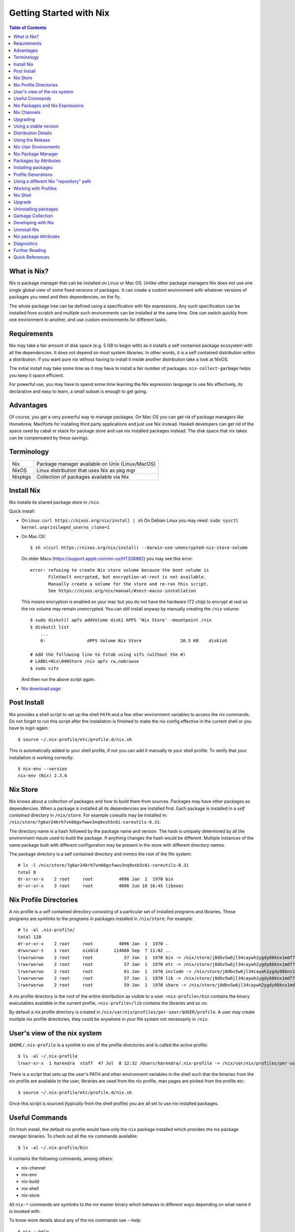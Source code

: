 Getting Started with Nix
========================

.. contents:: Table of Contents
   :depth: 1

What is Nix?
------------

Nix is package manager that can be installed on Linux or Mac OS. Unlike
other package managers Nix does not use one single global view of some
fixed versions of packages. It can create a custom environment with
whatever versions of packages you need and their dependencies, on the
fly.

The whole package tree can be defined using a specification with Nix
expressions. Any such specification can be installed from scratch and
multiple such environments can be installed at the same time. One can switch
quickly from one environment to another, and use custom environments for
different tasks.

Requirements
------------

Nix may take a fair amount of disk space (e.g. 5 GB to begin with)
as it installs a self contained package ecosystem with all the
dependencies. It does not depend on most system libraries. In other
words, it is a self contained distribution within a distribution. If you
want pure nix wtihout having to install it inside another distribution
take a look at NixOS.

The initial install may take some time as it may have to install a fair
number of packages. ``nix-collect-garbage`` helps you keep it space
efficient.

For powerful use, you may have to spend some time learning the Nix
expression language to use Nix effectively, its declarative and easy
to learn, a small subset is enough to get going.

Advantages
----------

Of course, you get a very powerful way to manage packages.  On Mac
OS you can get rid of package managers like Homebrew, MacPorts for
installing third party applications and just use Nix instead. Haskell
developers can get rid of the space used by cabal or stack for package
store and use nix installed packages instead.  The disk space that nix
takes can be compensated by these savings.

Terminology
-----------

+------------------------+----------------------------------------------------+
| Nix                    | Package manager available on Unix (Linux/MacOS)    |
+------------------------+----------------------------------------------------+
| NixOS                  | Linux distribution that uses Nix as pkg mgr        |
+------------------------+----------------------------------------------------+
| Nixpkgs                | Collection of packages available via Nix           |
+------------------------+----------------------------------------------------+

Install Nix
-----------

Nix installs its shared package store in ``/nix``.

Quick install:

* On Linux: ``curl https://nixos.org/nix/install | sh``
  On Debian Linux you may need: ``sudo sysctl kernel.unprivileged_userns_clone=1``
* On Mac OS::
  
    $ sh <(curl https://nixos.org/nix/install) --darwin-use-unencrypted-nix-store-volume

  On older Macs (https://support.apple.com/en-us/HT208862) you may see
  this error::

    error: refusing to create Nix store volume because the boot volume is
           FileVault encrypted, but encryption-at-rest is not available.
           Manually create a volume for the store and re-run this script.
           See https://nixos.org/nix/manual/#sect-macos-installation

  This means encryption is enabled on your mac but you do not have the
  hardware (T2 chip) to encrypt at rest so the nix volume may remain
  unencrypted. You can still install anyway by manually creating the
  ``/nix`` volume::

      $ sudo diskutil apfs addVolume disk1 APFS 'Nix Store' -mountpoint /nix
      $ diskutil list
          ...
          6:                APFS Volume Nix Store               20.5 KB    disk1s6

      # Add the following line to fstab using vifs (without the #)
      # LABEL=Nix\040Store /nix apfs rw,nobrowse
      $ sudo vifs

  And then run the above script again.

* `Nix download page <https://nixos.org/nix/download.html>`_

Post Install
------------

Nix provides a shell script to set up the shell ``PATH`` and a few other
environment variables to access the nix commands.  Do not forget to run
this script after the installation is finished to make the nix config
effective in the current shell or you have to login again::

  $ source ~/.nix-profile/etc/profile.d/nix.sh

This is automatically added to your shell profile, if not you can add
it manually to your shell profile.  To verify that your installation is
working correctly::

    $ nix-env --version
    nix-env (Nix) 2.3.6

Nix Store
---------

Nix knows about a collection of packages and how to build them from
sources.  Packages may have other packages as dependencies. When
a package is installed all its dependencies are installed
first. Each package is installed in a *self contained* directory
in ``/nix/store``. For example coreutils may be installed in:
``/nix/store/7g6ar24krh7vn66gvfwwv3nq9xsh5c6i-coreutils-8.31``.

The directory name is a hash followed by the package name and
version. The hash is uniquely determined by all the environment inputs
used to build the package. If anything changes the hash would be
different. Multiple instances of the same package built with different
configuration may be present in the store with different directory
names.

The package directory is a self contained directory and mimics the root of the
file system::

  # ls -l /nix/store/7g6ar24krh7vn66gvfwwv3nq9xsh5c6i-coreutils-8.31
  total 8
  dr-xr-xr-x    2 root     root          4096 Jan  1  1970 bin
  dr-xr-xr-x    3 root     root          4096 Jun 10 16:45 libexec

Nix Profile Directories
-----------------------

A nix profile is a self contained directory consisting of a particular
set of installed programs and libraries. These programs are symlinks to the
programs in packages installed in ``/nix/store``. For example::

  # ls -al .nix-profile/
  total 128
  dr-xr-xr-x    2 root     root          4096 Jan  1  1970 .
  drwxrwxr-t    1 root     nixbld      114688 Sep  7 11:02 ..
  lrwxrwxrwx    2 root     root            57 Jan  1  1970 bin -> /nix/store/j8dbv5w6jl34caywh2ygdy88knx1mdf7-nix-2.3.6/bin
  lrwxrwxrwx    2 root     root            57 Jan  1  1970 etc -> /nix/store/j8dbv5w6jl34caywh2ygdy88knx1mdf7-nix-2.3.6/etc
  lrwxrwxrwx    2 root     root            61 Jan  1  1970 include -> /nix/store/j8dbv5w6jl34caywh2ygdy88knx1mdf7-nix-2.3.6/include
  lrwxrwxrwx    2 root     root            57 Jan  1  1970 lib -> /nix/store/j8dbv5w6jl34caywh2ygdy88knx1mdf7-nix-2.3.6/lib
  lrwxrwxrwx    2 root     root            59 Jan  1  1970 share -> /nix/store/j8dbv5w6jl34caywh2ygdy88knx1mdf7-nix-2.3.6/share

A nix profile directory is the root of the entire distribution as visible to a
user. ``<nix-profile>/bin`` contains the binary executables available in
the current profile, ``<nix-profile>/lib`` contains the libraries and so
on.

By default a nix profile directory is created in
``/nix/var/nix/profiles/per-user/$USER/profile``.  A user may create
multiple nix profile directories, they could be anywhere in your file
system not necessarily in ``/nix``.

User's view of the nix system
-----------------------------

``$HOME/.nix-profile`` is a symlink to one of the profile directories and is
called the active profile::

    $ ls -al ~/.nix-profile
    lrwxr-xr-x  1 harendra  staff  47 Jul  8 12:32 /Users/harendra/.nix-profile -> /nix/var/nix/profiles/per-user/harendra/profile

There is a script that sets up the user's PATH and other environment
variables in the shell such that the binaries from the nix profile are
available to the user, libraries are used from the nix profile, man pages are
picked from the profile etc::

  $ source ~/.nix-profile/etc/profile.d/nix.sh

Once this script is sourced (typically from the shell profile) you are all set
to use nix installed packages.

Useful Commands
---------------

On fresh install, the default nix profile would have only the ``nix``
package installed which provides the nix package manager binaries. To
check out all the nix commands available::

  $ ls -al ~/.nix-profile/bin

It contains the following commands, among others:

* nix-channel
* nix-env
* nix-build
* nix-shell
* nix-store

All ``nix-*`` commands are symlinks to the `nix` master binary which behaves
in different ways depending on what name it is invoked with.

To know more details about any of the nix commands use `--help`::

  $ nix --help
  $ nix-channel --help

Nix Packages and Nix Expressions
--------------------------------

Nix package manager installs nix packages and their dependencies
and makes them available in a "user environment".  A nix package is
described using a Nix expression. A Nix expression is a recipe
(known as a derivation) to build (derive) binaries from a source
package. However, it first tries to install prebuilt binaries from
the `nix binary repository <https://cache.nixos.org>`_. Nix expressions
for all packages can be found in the `nix expression repository
<https://github.com/NixOS/nixpkgs>`_.

`See this reference manual <https://nixos.org/nixpkgs/manual/>`_ for
defining nix packages using nix expressions.

Nix Channels
------------

Nix packages are distributed through nix channels. Channels are specified in
https://github.com/NixOS/nixpkgs-channels.  Branches in that repository
correspond to available channels. Examples of some available channels are:

+------------------------+----------------------------------------------------+
| nixpkgs-unstable       | Packages for Nix on Mac/Linux                      |
+------------------------+----------------------------------------------------+
| nixos-16.03            | Packages for NixOS 16.03                           |
+------------------------+----------------------------------------------------+
| nixos-unstable         | Up to date packages for NixOS                      |
+------------------------+----------------------------------------------------+

Use the ``nix-channel`` command to manage the channels ::

  $ nix-channel --list
  nixpkgs https://nixos.org/channels/nixpkgs-unstable

  # To know the current version of nix
  $ nix-instantiate --eval -E '(import <nixpkgs> {}).lib.version'

You can use any nix expression archive as a channel::

  $ nix-channel --add https://github.com/rycee/home-manager/archive/master.tar.gz home-manager
  $ nix-channel --update

Upgrading
---------

nix-channel update sets up new packages to be installed from the new version.
Note that it will install all the dependencies of the new packages as well
using the newer specification. So you may have multiple versions of packages
unless you upgrade the existing packages to use the new specification.

::

  # To use the latest release for new derivations
  $ nix-channel --update

  # upgrade existing packages
  $ nix-env --upgrade

Using a stable version
----------------------

TBD. How to use nixpkgs corresponding to a stable nixos version.

If you have built dynamically linked programs (external to nix) using your current
installation, the upgrade may break them, to install same versions of all
packages but use the newer version of nix::

  # Upgrade all packages to the same versions in newer release
  $ nix-env --upgrade --eq

Distribution Details
--------------------

* The source of packages is at: https://github.com/NixOS/nixpkgs-channels
* Hydra CI system builds from a commit in the source repo and tests
* New release info is added to: https://releases.nixos.org/?prefix=nixpkgs/

  * git-revision of https://github.com/NixOS/nixpkgs-channels used
  * A tar of nixpkgs-channels.
  * URL to the hydra job e.g. https://hydra.nixos.org/eval/1611864
  * A file containing a list of all store paths (e.g.
    ``/nix/store/2g2lalsi9h1bhk1klwqj5qn5da8lbmb5-nix-3.0pre20200829_f156513-man``)
  * The binary cache url (https://cache.nixos.org)
* https://nixos.org/channels/nixpkgs-unstable points to latest release e.g.
  https://releases.nixos.org/nixpkgs/nixpkgs-20.09pre242481.0ecc8b9a56a
* ``$HOME/.nix-channels`` points to https://nixos.org/channels/nixpkgs-unstable

Using the Release
-----------------

nix commands use a nix expression as input which is passed to
the nix expression being evaluated. By default the input nix
expression (set by ``NIX_PATH`` environment variable) is the directory
``.nix-defexpr``, this is called the default nix expression. 

The directory ``.nix-defexpr`` contains the nix expressions of all the
subscribed channels. All these expressions get combined as one and used
as input to the derivations by nix commands.  See ``nix-env --help`` for
details on how the contents of ``.nix-defexpr`` are combined together to
create a single nix expressions.

The command ``nix-channel`` places symlinks to the downloaded Nix
expressions from each subscribed channel in ``$HOME/.nix-defexpr`` e.g.
``/nix/store/gnkd9i59pswalkflb647fnjjnxgyl1n9-nixpkgs-20.09pre228453.dcb64ea42e6/nixpkgs``
is a symlink to the ``nixpkgs-unstable`` release.  This is basically the
contents of the ``nixpkgs-channels`` tar obtained from the release.
``nix-channel --update`` updates these symlinks.

The input nix expression can be overridden on the command line using the
``--file`` option.

When a new derivation is to be built the store paths of the input
artifacts are derived, if the derived path is available in the binary
cache, it is fetched from the nix cache URL otherwise it is built from
the source. Note that the derived path depends on the whole build
environment, if anything in the environment can affect the derivation,
the hash and therefore the path would be different and we would end up
building the artifact again instead of reusing the pre-built one.

Nix User Environments
---------------------

The directory ``/nix`` is a global store containing all packages, each
one installed in its own directory named using a hash of the full
configuration using which the package was built. Since then names are
hashed with full config, we may have multiple versions of a package in
the store. A specific user environment is composed using the packages
from the global store, consisting of a custom set of programs and
libraries.

A nix profile is a user environment contained in a directory in the
filesystem.  A user can have multiple such profiles with different
set of programs and libraries installed in them. We can derive
another profile using an existing profile as the base.  The file
``$HOME/.nix-profile`` points to one of the profile directories, it is
called the active porifle. When a user installs a program without
explicitly specifying a profile it is installed in the active profile
directory.

The directory ``/nix/var/nix/profiles`` contains the default nix created
profiles. ``~/.nix-profile`` is a symlink to one of those profiles::

  $ lal $HOME/.nix-profile
  lrwxr-xr-x  1 harendra  staff  47 Jun 12 19:37 $HOME/.nix-profile -> /nix/var/nix/profiles/per-user/harendra/profile

Let's take a look at the profiles of current user just after installing
nix::

  $ ls -al /nix/var/nix/profiles/per-user/$USER/profile*
  lrwxr-xr-x  1 harendra  staff   14 Jun 12 10:51 profile -> profile-2-link
  lrwxr-xr-x  1 harendra  staff   60 Jun 12 10:51 profile-1-link -> /nix/store/mfxdq39kisqzdhngm4wx505fxny7144f-user-environment
  lrwxr-xr-x  1 harendra  staff   60 Jun 12 10:51 profile-2-link -> /nix/store/p627zifc00wkfyja0fphajzybpbc0sf6-user-environment

We see that ``profile`` points to ``profile-2-link``.  When programs
are installed or uninstalled within a profile, the old version of the
profile is kept intact and a new version is created and activated,
these are called generations of a profile. ``profile-2-link`` is the
2nd generation of the profile. You can check the differences between
``profile-1-link`` and ``profile-2-link`` by diffing their targets::

    $ diff /nix/store/mfxdq39kisqzdhngm4wx505fxny7144f-user-environment /nix/store/p627zifc00wkfyja0fphajzybpbc0sf6-user-environment

The first generation had only ``nix`` installed in it and the second generation
has one more package (ca certificates) installed.

* https://nixos.org/nix/manual/#sec-profiles

Nix Package Manager
-------------------

``nix-env`` is the nix command for package management. ``nix-env`` searches
or installs packages from the default nix channel or the channels added using
``nix-channel``.

Query using cache (this is faster)::

    $ nix search -u   # update cache
    $ nix search ghc

Search using ``nix-env`` is slower because it evaluates the whole expression.

Query installed packages::

  $ nix-env -q       # --query, installed packages in the active profile

Query available packages::

  $ nix-env -qa      # --available, available packages

Query selected packages::

  $ nix-env -qa '.*cabal.*' # packages matching a regex
  cabal-install-3.2.0.0
  cabal2nix-2.15.3
  ...

  $ nix-env -qa '.*(cabal|ghc).*'

You can also `search nix packages here
<https://nixos.org/nixos/packages.html?channel=nixpkgs-unstable>`_.

Packages by Attributes
----------------------

Nix packages are grouped under an attribute hierarchy starting with
``nixpkgs`` at the top level.  ``nixpkgs`` refers to the nix expression in
``$HOME/.nix-defexpr/channels/nixpkgs``.

To list a package attribute path use ``-P``::

  $ nix-env -qaP '.*cabal.*'
  nixpkgs.cabal-install        cabal-install-3.2.0.0
  nixpkgs.cabal2nix            cabal2nix-2.15.3
  ...

We can select packages by specifying an attribute path using the ``-A``
option.  Note that regex patterns do not work with attributes.  The
default attribute path is the top level attribute ``nixpkgs``::

  $ nix-env -qaP -A nixpkgs

However, not all packages are available directly under the top level
attribute. For all other attributes we need to specify the full
attribute path explicitly to search the packages::

  $ nix-env -qaP -A nixpkgs.haskell.compiler
  nixpkgs.haskell.compiler.ghc8101                 ghc-8.10.1
  nixpkgs.haskell.compiler.integer-simple.ghc8101  ghc-8.10.1
  ...

  $ nix-env -A nixpkgs.haskellPackages -qaP '.*streamly.*'
  nixpkgs.haskellPackages.streamly  streamly-0.7.2

Important Note: If you are inside a ``nix-shell --pure`` environment the
``nix-env`` command above may not show any packages.

Installing packages
-------------------

When installing a package nix would fetch/build all the dependencies
that are not already available in the store. On the first invocation a
lot of dependencies may be built/fetched.

We recommend that you always install by attributes, using the `-A` flag. If you
do not do that, often you may install the wrong package because when there are
multiple matches it installs the first package::

  $ nix-env -i -A nixpkgs.ghc # --install --attr

To install a Haskell package::

  $ nix-env -i -A nixpkgs.haskellPackages.streamly

Profile Generations
-------------------

Let's look at the nix profiles directory after installing ``ghc``::

  $ ls -al /nix/var/nix/profiles/per-user/$USER/profile*
  lrwxr-xr-x  1 harendra  staff   14 Jun 12 14:44 profile -> profile-3-link
  lrwxr-xr-x  1 harendra  staff   60 Jun 12 10:51 profile-1-link -> /nix/store/mfxdq39kisqzdhngm4wx505fxny7144f-user-environment
  lrwxr-xr-x  1 harendra  staff   60 Jun 12 10:51 profile-2-link -> /nix/store/p627zifc00wkfyja0fphajzybpbc0sf6-user-environment
  lrwxr-xr-x  1 harendra  staff   60 Jun 12 14:44 profile-3-link -> /nix/store/5phrf9z4xjsbd0lscli06bvxpdvzy926-user-environment

Note that the previous generation of the profile (``profile-2-link``) is
preserved as it is and a new generation is created (``profile-3-link``)
which has the newly installed package as well as the earlier packages.
The ``profile`` now points to the new generation. The binaries for the
newly installed package ``ghc`` are now available in your ``PATH`` from
``~/.nix-profile/bin``.

If we want to switch to the previous generation of the profile::

    $ nix-env --list-generations
    $ nix-env --switch-generation 2

This will restore us to the previous state when there was no ``ghc`` installed.
``ghc`` will no longer be available in your ``PATH``. Note you can always
switch back to earlier generation.

To switch to a previous generation, we can use a convenience command::

    $ nix-env --rollback

To permanently delete a generation::

    $ nix-env --delete-generation 2

To actually recover the space you have to run ``nix-collect-garbage``.

TBD: how to know what is different between two generations? diff the
directories?

Using a different Nix "repository" path
---------------------------------------

The nix package repository is defined by a nix expression.  The default
nix expression used by nix commands is ``$HOME/.nix-defexpr``. The
``-f`` command can be used to specify a different nix expression. The
default ``nix-env -qaP ghc`` command is equivalent to::

  $ nix-env -f '$HOME/.nix-defexpr' -qaP ghc

Query a package in ``nixpkgs`` attribute name space::

    $ nix-env -f '$HOME/.nix-defexpr/channels/nixpkgs' -qaP -A haskell.compiler

Alternatively, we can use ``<nixpkgs>`` syntax, which means search for
``nixpkgs`` in the ``NIX_PATH``::

    $ echo $NIX_PATH
    $HOME/.nix-defexpr/channels
    $ nix-env -f '<nixpkgs>' -qaP -A haskell.compiler

Query packages available under a Nix expression defined by a file or URL::

  $ nix-env -f ./foo.nix -qa
  $ nix-env -f https://github.com/NixOS/nixpkgs/archive/master.tar.gz -qa

Install a package from a Nix expression ::

  $ nix-env -f ~/foo.nix -i '.*' # install all derivations from foo.nix

Working with Profiles
---------------------

Which profile am I using currently? Check where the symlink
``~/.nix-profile`` is pointing::

  $ ls -al ~/.nix-profile
  lrwxr-xr-x  1 harendra  staff  47 Jul  8 12:32 /Users/harendra/.nix-profile -> /nix/var/nix/profiles/per-user/harendra/profile

A profile is nothing but a directory containing a user environment. When
we say ``profile`` we refer to a path of the profile directory.  There
is nothing special about a profile directory, it is a regular directory
which could be located anywhere in the filesystem. The default profile
created by nix is at::

  $ ls -al /nix/var/nix/profiles/per-user/$USER/profile*

A new profile gets created when you try to install something using
a profile path that does not exist. You can
switch to a profile path that points to a non-existing directory.  It is
considered as a blank profile without anything installed in it. Usually,
you would want to install at least ``nix`` in the new profile so that
``nix`` commands keep working when you switch to the new profile::

  $ nix-env --profile ./custom_profile -iA nixpkgs.nix

It will create a directory named ``custom_profile`` in the current
directory and install ``nix`` in it. Also install ``nixpkgs.cacert``
so that you are able to install packages by downloading from the nixos
cache::

  $ nix-env --profile ./custom_profile -iA nixpkgs.cacert

Since profiles are just self contained directories you can move them anywhere
in the file system and still refer to them by their new path when needed.

Switch to the new profile::

  $ nix-env --switch-profile ./custom_profile
  # Alternatively
  $ nix-env -S ./custom_profile

Pitfall: Do not use a directory with existing non-nix installed contents as a
profile directory.

Pitfall: ``nix`` does not verify whether the path you are switching to
is a valid nix profile or not. You can use any path even a non-existing one.

If you make a spelling mistake in the path of the profile when switching
to a profile it may end up pointing to a yet non-existing profile or to
a directory which is not a nix profile.  Because of that you may not be
able run any nix commands any more. If that happens you can restore to
the default profile path show above or see the diagnostics section to
know other ways to recover from that situation.

If by mistake you gave a wrong existing directory as profile path
``nix`` will happily install the programs in that directory.

Installing a program from another profile::

  $ nix-env -i --from-profile /nix/var/nix/profiles/foo ghc

TBD: How does nix track the profiles, won't the programs installed in these
profiles get garbage collected on ``nix-collect-garbage``? Should we create the
profiles within the nix store profiles directory so that it can track?

TBD: deleting profiles

Nix Shell
---------

In a standard OS Shell, nix programs and libraries available to you are the
ones that are installed in the current nix profile. You can have multiple
profiles and switch profiles to switch environments.

``nix-shell`` creates an ad-hoc user environment directory in nix
store, installs requested packages in it and starts an OS shell with
``PATH`` and other environment variables setup to access the binaries
and the libraries in the user environment.

For example to start a shell with ``gcc`` and ``coreutils`` packages
installed::

  $ nix-shell --packages "[gcc coreutils]"
  these paths will be fetched (41.00 MiB download, 175.04 MiB unpacked):
    /nix/store/3hl9jc7dgk2qg38xfwg14w10kbdnpj78-mpfr-4.0.2
    ...

  [nix-shell:~]$

``--packages`` option takes a list (``[gcc coreutils]``) of packages
as argument.  Note that we do not use ``nixpkgs.`` prefix here when
specifying the packages, that is implicit.

The shell creates an ad-hoc immutable user environment in the nix store and
installs the packages in it::

  [nix-shell:~]$ which gcc
  /nix/store/3sbzwr62w0nwglsdaiskj7r7sfbwxy69-gcc-wrapper-9.3.0/bin/gcc

  [nix-shell:~]$ echo $PATH

If you want more packages to be added later you need to exit the shell
and start a new shell with the new set of packages. It will create a new
sandbox. However, the creation of the sandbox may mostly involves setting up
some symlinks if the packages being installed are in the nix store already.

You can also run a command without spawning a shell or without installing it in
your profile::

  nix-shell -p coreutils --run ls

See ``nix-shell --help`` for more details.
See ``nixpkgs.pkgs.mkShell`` function.
See `Nix package building guide: <getting-started-nix-pkgs.rst>`_ for more
powerful ways to create a nix shell.

Caching of packages
~~~~~~~~~~~~~~~~~~~

The sandbox created by the shell is cached and is reused every time the
same configuration is requested. Therefore, next time the shell starts
quickly.  Note that the sha256 hash used in the location of the sandbox
is hashed using the config of the sandbox.

Upgrade
-------

Upgrading one or more packages to newer version in the same release::

  $ nix-env --upgrade ghc

The upgrade is immutable, it will create a new user environment with the
upgraded version and its dependencies. A newer generation of the profile is
created.

Upgrading all packages::

  $ nix-env --upgrade

Upgrading to a newer release::

  $ nix-channel --update
  $ nix-env --upgrade --eq

The ``--eq`` instructs upgrade to upgrade to the same versions of packages in
the newer release.

Uninstalling packages
---------------------

::

  $ nix-env --uninstall firefox
  $ nix-collect-garbage
  # To delete all old generations of profiles
  $ nix-collect-garbage -d

Garbage Collection
------------------

nix is immutable package manager. When you install new versions of
packages or upgrade the packages it does not remove the old ones instead
new versions are installed independently and made available via a new
generation of the user profile.  Therefore, the nix store can grow
over time accumulating packages which are no longer required thus
unnecessarily consuming disk space.

``nix-collect-garbage`` deletes all the objects in the nix store
which are not reachable from ``/nix/var/nix/gcroots``. The default
profiles are already linked from ``gcroots``.  If you do not want your
private profiles to be garbage collected create symlinks to those in
``/nix/var/nix/gcroots``.

Developing with Nix
-------------------

Environment Variables
~~~~~~~~~~~~~~~~~~~~~

Nix shell sets these environment variables:

SHELL
PATH
NIX_LDFLAGS
NIX_LDFLAGS_FOR_TARGET

Compiling
~~~~~~~~~

Use C_INCLUDE_PATH=~/.nix-profile/include to find headers installed in the
profile. 

Static Linking
~~~~~~~~~~~~~~

Exporting programs from nix store.

Dynamic Linking
~~~~~~~~~~~~~~~

Use LD_LIBRARY_PATH=~/.nix-profile/lib. In a nix shell we can initialize this
variable from NIX_LDFLAGS_FOR_TARGET to find the shell provided libraries.

Recipe to Reproduce an environment
~~~~~~~~~~~~~~~~~~~~~~~~~~~~~~~~~~

Can we get a recipe to reproduce a particular shell later on? Including the
nixpkgs/nix channel plus all dependencies?

Uninstall Nix
-------------

Nix stores its files only at two places ::

    $ rm -rf ~/.nix-*
    $ sudo rm -rf /nix

Nix package Attributes
----------------------

The attribute ``nixpkgs`` at the top level refers to the nix expression
in ``$HOME/.nix-defexpr/channels/nixpkgs``. The attributes under
``nixpkgs`` just reflect the set returned by the nix expressions in that
directory.

Top level::

  nixpkgs (See $HOME/.nix-defexpr/channels/nixpkgs)

General packages::

  nixpkgs.pkgs (See $HOME/.nix-defexpr/channels/nixpkgs/pkgs/top-level)

Darwin (Mac OS)
~~~~~~~~~~~~~~~

Apple sdk and frameworks::

  nixpkgs.pkgs.darwin (See $HOME/.nix-defexpr/channels/nixpkgs/os-specific/darwin)
  nixpkgs.pkgs.darwin.apple_sdk
  nixpkgs.pkgs.darwin.apple_sdk.frameworks

llvm
~~~~

gcc compatible development environment with C compiler and more::

    nixpkgs.llvm
    nixpkgs.llvmPackages

Diagnostics
-----------

Q: How do I get more information to diagnose the issue?

A: Most commands support a verbose option ``-v`` which can provide a lot more
information for better debugging.

Q: How to print the store path of a package?

A::

  $ nix-build --no-out-link "<nixpkgs>" -A zlib
  /nix/store/mi9z1dmjp95n90lfy3rqifqzxphvnyzh-zlib-1.2.11

Q: ``nix-env -qa`` is not showing any packages.

A: Make sure you are not in a ``nix-shell --pure`` environment. Check if your
``NIX_PATH`` variable is set correctly.

Q: After switching to a new profile all nix commands stopped working.

A: ``nix-env -S`` is a pretty dumb command, it just replaces
  ``~/.nix-profile`` symlink with whatever you give it. If that path
  points to an existing profile you have successfully switched to the
  new profile. However, if that profile does not exist you have switched
  to a "new" non-existing profile which is completely empty, not even
  nix commands exist in that profile. You now need to install something
  in that profile, but you no longer have access to even ``nix-env`` to
  actually do that. Nix maintainers refuse to fix or even document this
  stupid problem, see https://github.com/NixOS/nix/issues/1396.

  To recover the situation you can either find the path to ``nix-env`` (e.g.
  using ``find /nix -type l -name nix-env``) and use
  it to initialize the new profile with something useful (e.g. ``nix-env -i
  nix``) or you can manually link ``~/.nix-profile`` to a valid profile
  from ``/nix/var/nix/profiles/per-user/$USER/``. For example::

  $ ln -s -f /nix/var/nix/profiles/per-user/$USER/profile-2-link/ ~/.nix-profile

Q: Getting ``SSL peer certificate or SSH remote key was not OK (60)`` error
   when installing a package.

A: The easiest solution to this problem is to switch to your default
  profile which has the ``nixkpkgs.cacert`` package installed, and then
  run the install command for the profile in which you want to install a
  package::

    $ nix-env -S /nix/var/nix/profiles/per-user/$USER/profile
    $ nix-env --profile <profile-path> -iA <package>

  If you want to be able to install packages from a profile without switching to
  the default profile make sure it has ``nixpkgs.cacert`` installed::

    $ nix-env --profile <profile-path> -iA nixpkgs.cacert

  If it is installed, check if the environment variable
  ``NIX_SSL_CERT_FILE`` is correctly set::

    $ echo $NIX_SSL_CERT_FILE
    $HOME/.nix-profile/etc/ssl/certs/ca-bundle.crt

  If not then you may want to source your shell profile::

    $ source ~/.bash_profile

  If that is not correctly setup then you can directly source the nix setup
  script::

    $ source $HOME/.nix-profile/etc/profile.d/nix.sh

Q: How to deal with "packages x and y have the same priority..."? ::

  $ nix-env -iA nixpkgs.haskellPackages.streamly
  installing 'streamly-0.7.2'
  building '/nix/store/7c6lvazaxyr6ndxypzv56bss6y8rgl5k-user-environment.drv'...
  error: packages '/nix/store/bbrbfv3lzlph2zx7yyd719wi5v3x25zx-streamly-0.7.2/lib/links/libgmpxx.4.dylib' and '/nix/store/4pxkzpv66pm0lwrcjns1v88wn3byi75b-hoogle-5.0.17.15/lib/links/libgmpxx.4.dylib' have the same priority 5; use 'nix-env --set-flag priority NUMBER INSTALLED_PKGNAME' to change the priority of one of the conflicting packages (0 being the highest priority)
  builder for '/nix/store/7c6lvazaxyr6ndxypzv56bss6y8rgl5k-user-environment.drv' failed with exit code 1
  error: build of '/nix/store/7c6lvazaxyr6ndxypzv56bss6y8rgl5k-user-environment.drv' failed

A: You may run into such errors if you are installing many different
   programs/libraries in the same nix profile and two or more of those
   depend on a different version of the same package, in this case
   ``libgmpxx``. If possible, use different profiles for different tasks
   and their environments. If you really have to install both the
   programs in the same profile then you can change the priority of the
   already installed package (in this case ``hoogle-5.0.17.15``) as
   suggested in the error message::

     $ nix-env --set-flag priority 4 hoogle-5.0.17.15
     setting flag on 'hoogle-5.0.17.15'

     $ nix-env -iA nixpkgs.haskellPackages.streamly
     installing 'streamly-0.7.2'
     building '/nix/store/5jcny4113np1il4yf56kra6iyg6h9aj2-user-environment.drv'...
     created 342 symlinks in user environment

Q: On macOS, getting this error::

    cbits/c_fsevents.m:1:10: error:
         fatal error: 'CoreServices/CoreServices.h' file not found
      |
    1 | #include <CoreServices/CoreServices.h>
      |          ^
    #include <CoreServices/CoreServices.h>
             ^~~~~~~~~~~~~~~~~~~~~~~~~~~~~
    1 error generated.
    `cc' failed in phase `C Compiler'. (Exit code: 1)

A: The ``CoreServices`` framework is missing::

  $ nix-env -iA nixpkgs.pkgs.darwin.apple_sdk.frameworks.CoreServices
  installing 'apple-framework-CoreServices'
  building '/nix/store/04yl425g4lp3ld5xlzv04b7n8zbmzi3y-user-environment.drv'...
  created 71 symlinks in user environment

Q. How to install the dev version of a library to get the include headers? For
example install gmp headers to compile ghc source?

A. ``nix-env`` cannot select the output paths from a multi-output derivation. See
https://github.com/NixOS/nixpkgs/pull/76794/commits/611258f063f9c1443a5f95db3fc1b6f36bbf4b52 
for a workaround.

Further Reading
---------------

* `Nix package building guide: <getting-started-nix-pkgs.rst>`_.
* `Nix Haskell guide: <getting-started-nix-haskell.rst>`_.
* `Nix Reference <getting-started-nix-reference.rst>`_.

Quick References
----------------

Install
~~~~~~~

* `Nix package manager install script <https://nixos.org/nix/install>`_
* `Nix package manager download <https://nixos.org/nix/download.html>`_

Learning
~~~~~~~~

* https://nixos.org/nixos/nix-pills/ The best place to start

Reference Docs
~~~~~~~~~~~~~~

* `Nix Package Manager (Nix) Manual <https://nixos.org/nix/manual/>`_
* `Nix Package Collection (nixpkgs) and language reference <https://nixos.org/nixpkgs/manual/>`_

  * `Writing Nix expressions <https://nixos.org/nix/manual/#chap-writing-nix-expressions>`_
  * `Nix profiles <https://nixos.org/nix/manual/#chap-writing-nix-expressions>`_

* `Nix package manager home page <https://nixos.org/nix/>`_
* `Nix Cookbook <https://nix.dev/>`_

Search, Install Packages
~~~~~~~~~~~~~~~~~~~~~~~~

* `Search nixos/nix packages <https://nixos.org/nixos/packages.html>`_
* https://lazamar.co.uk/nix-versions/
* https://lazamar.github.io/download-specific-package-version-with-nix/

Repositories
~~~~~~~~~~~~

* `Nix package expression repository <https://github.com/NixOS/nixpkgs>`_
* `Nix package distribution channels <https://github.com/NixOS/nixpkgs-channels>`_
* `NixOS prebuilt binary cache <https://cache.nixos.org>`_

Others
~~~~~~

* `NixOS <https://nixos.org/>`_
* `Nix based CI <https://github.com/mightybyte/zeus>`_
* http://sandervanderburg.blogspot.com/2013/06/setting-up-multi-user-nix-installation.html
